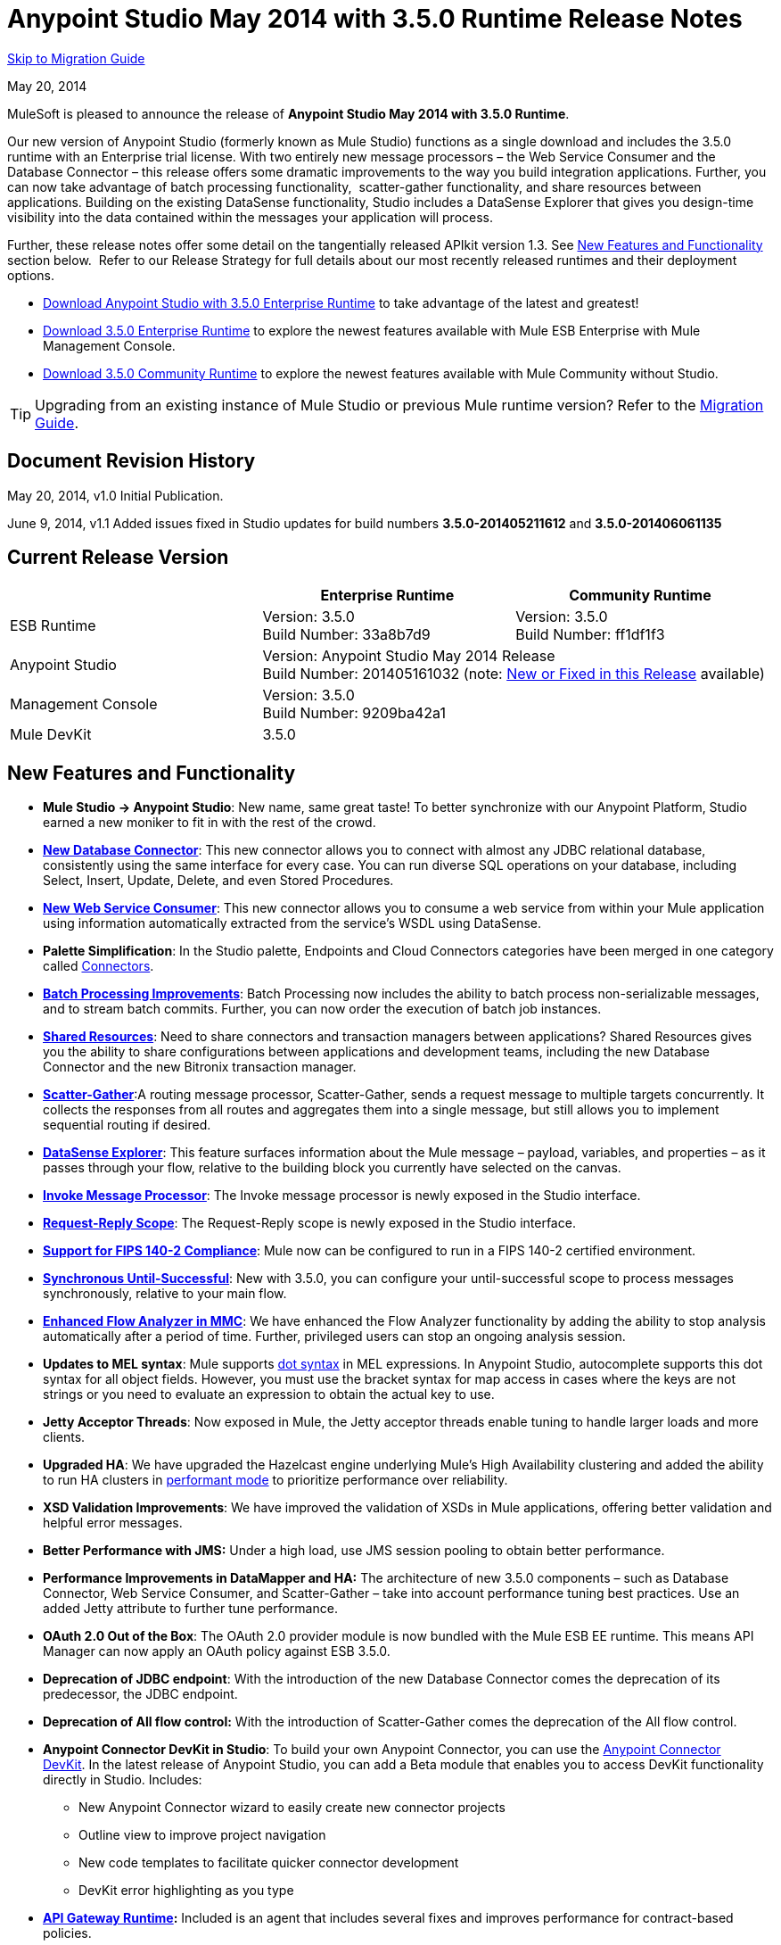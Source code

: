 = Anypoint Studio May 2014 with 3.5.0 Runtime Release Notes
:keywords: release notes, anypoint studio


<<Migration Guide, Skip to Migration Guide>>

May 20, 2014

MuleSoft is pleased to announce the release of *Anypoint Studio May 2014 with 3.5.0 Runtime*.

Our new version of Anypoint Studio (formerly known as Mule Studio) functions as a single download and includes the 3.5.0 runtime with an Enterprise trial license. With two entirely new message processors – the Web Service Consumer and the Database Connector – this release offers some dramatic improvements to the way you build integration applications. Further, you can now take advantage of batch processing functionality,  scatter-gather functionality, and share resources between applications. Building on the existing DataSense functionality, Studio includes a DataSense Explorer that gives you design-time visibility into the data contained within the messages your application will process. 

Further, these release notes offer some detail on the tangentially released APIkit version 1.3. See <<New Features and Functionality>> section below.  Refer to our Release Strategy for full details about our most recently released runtimes and their deployment options.

* http://www.mulesoft.com/platform/soa/mule-esb-open-source-esb[Download Anypoint Studio with 3.5.0 Enterprise Runtime] to take advantage of the latest and greatest!
* http://www.mulesoft.com/platform/soa/mule-esb-open-source-esb[Download 3.5.0 Enterprise Runtime] to explore the newest features available with Mule ESB Enterprise with Mule Management Console.
* http://www.mulesoft.org/download-mule-esb-community-edition[Download 3.5.0 Community Runtime] to explore the newest features available with Mule Community without Studio. 

[TIP]
Upgrading from an existing instance of Mule Studio or previous Mule runtime version? Refer to the <<Migration Guide>>.

== Document Revision History

May 20, 2014, v1.0 Initial Publication. 

June 9, 2014, v1.1 Added issues fixed in Studio updates for build numbers *3.5.0-201405211612* and *3.5.0-201406061135*

== Current Release Version 


[%header,cols="3*"]
|===
|
| Enterprise Runtime
| Community Runtime

| ESB Runtime
| Version: 3.5.0 +
Build Number: 33a8b7d9
| Version: 3.5.0 +
Build Number: ff1df1f3

| Anypoint Studio
2+>| Version: Anypoint Studio May 2014 Release +
Build Number: 201405161032 (note: <<New or Fixed in this Release>> available)

| Management Console
2+>| Version: 3.5.0 +
Build Number: 9209ba42a1


| Mule DevKit
2+>| 3.5.0
|===

== New Features and Functionality

* *Mule Studio -> Anypoint Studio*: New name, same great taste! To better synchronize with our Anypoint Platform, Studio earned a new moniker to fit in with the rest of the crowd.
* *link:/mule-user-guide/v/3.7/database-connector[New Database Connector]*: This new connector allows you to connect with almost any JDBC relational database, consistently using the same interface for every case. You can run diverse SQL operations on your database, including Select, Insert, Update, Delete, and even Stored Procedures.
* *link:/mule-user-guide/v/3.7/web-service-consumer[New Web Service Consumer]*: This new connector allows you to consume a web service from within your Mule application using information automatically extracted from the service's WSDL using DataSense.
* *Palette Simplification*: In the Studio palette, Endpoints and Cloud Connectors categories have been merged in one category called link:/mule-user-guide/v/3.7/anypoint-connectors[Connectors].
* *link:/mule-user-guide/v/3.7/batch-streaming-and-job-execution[Batch Processing Improvements]*: Batch Processing now includes the ability to batch process non-serializable messages, and to stream batch commits. Further, you can now order the execution of batch job instances.
* *link:/mule-user-guide/v/3.7/shared-resources[Shared Resources]*: Need to share connectors and transaction managers between applications? Shared Resources gives you the ability to share configurations between applications and development teams, including the new Database Connector and the new Bitronix transaction manager.
* *link:/mule-user-guide/v/3.7/scatter-gather[Scatter-Gather]*:A routing message processor, Scatter-Gather, sends a request message to multiple targets concurrently. It collects the responses from all routes and aggregates them into a single message, but still allows you to implement sequential routing if desired.
* *link:/anypoint-studio/v/5/using-the-datasense-explorer[DataSense Explorer]*: This feature surfaces information about the Mule message – payload, variables, and properties – as it passes through your flow, relative to the building block you currently have selected on the canvas.
* *link:/mule-user-guide/v/3.7/invoke-component-reference[Invoke Message Processor]*: The Invoke message processor is newly exposed in the Studio interface.
* *link:/mule-user-guide/v/3.7/request-reply-scope[Request-Reply Scope]*: The Request-Reply scope is newly exposed in the Studio interface.
* *link:/mule-user-guide/v/3.7/fips-140-2-compliance-support[Support for FIPS 140-2 Compliance]*: Mule now can be configured to run in a FIPS 140-2 certified environment.
* *link:/mule-user-guide/v/3.7/until-successful-scope[Synchronous Until-Successful]*: New with 3.5.0, you can configure your until-successful scope to process messages synchronously, relative to your main flow. 
* *link:/mule-management-console/v/3.7/analyzing-flow-processing-and-payloads[Enhanced Flow Analyzer in MMC]*: We have enhanced the Flow Analyzer functionality by adding the ability to stop analysis automatically after a period of time. Further, privileged users can stop an ongoing analysis session.
* *Updates to MEL syntax*: Mule supports link:/mule-user-guide/v/3.7/mule-expression-language-reference[dot syntax] in MEL expressions. In Anypoint Studio, autocomplete supports this dot syntax for all object fields. However, you must use the bracket syntax for map access in cases where the keys are not strings or you need to evaluate an expression to obtain the actual key to use.
* *Jetty Acceptor Threads*: Now exposed in Mule, the Jetty acceptor threads enable tuning to handle larger loads and more clients. 
* *Upgraded HA*: We have upgraded the Hazelcast engine underlying Mule's High Availability clustering and added the ability to run HA clusters in link:/mule-management-console/v/3.7/managing-mule-high-availability-ha-clusters[performant mode] to prioritize performance over reliability.
* *XSD Validation Improvements*: We have improved the validation of XSDs in Mule applications, offering better validation and helpful error messages.
* *Better Performance with JMS:* Under a high load, use JMS session pooling to obtain better performance. 
* *Performance Improvements in DataMapper and HA:* The architecture of new 3.5.0 components – such as Database Connector, Web Service Consumer, and Scatter-Gather – take into account performance tuning best practices. Use an added Jetty attribute to further tune performance. 
* *OAuth 2.0 Out of the Box*: The OAuth 2.0 provider module is now bundled with the Mule ESB EE runtime. This means API Manager can now apply an OAuth policy against ESB 3.5.0.
* *Deprecation of JDBC endpoint*: With the introduction of the new Database Connector comes the deprecation of its predecessor, the JDBC endpoint. 
* *Deprecation of All flow control:* With the introduction of Scatter-Gather comes the deprecation of the All flow control. +
* *Anypoint Connector DevKit in Studio*: To build your own Anypoint Connector, you can use the link:/anypoint-connector-devkit/v/3.7[Anypoint Connector DevKit]. In the latest release of Anypoint Studio, you can add a Beta module that enables you to access DevKit functionality directly in Studio. Includes: +
** New Anypoint Connector wizard to easily create new connector projects
** Outline view to improve project navigation
** New code templates to facilitate quicker connector development
** DevKit error highlighting as you type
* *link:/api-manager/api-gateway-runtime-archive[API Gateway Runtime]:* Included is an agent that includes several fixes and improves performance for contract-based policies.
* *APIkit version 1.3:* Now included automatically in Studio, the newest version of APIkit includes improved functionality: +
** Improved user experience using the RAML Editor
** Ability to generate `!include` files from within the RAML Editor
** Ability to open the API Console within the Studio console
** Ability to create a separate API Console flow to host the console in a separate URI

== Hardware and Software System Requirements

For most use cases, Anypoint Studio with 3.5.0 Runtime does not change the hardware and software system requirements established by Mule Studio (December 2013) with CloudHub Mule Runtime (December 2013). MuleSoft recommends a minimum of 4GB RAM on a developer workstation. As applications become complex, consider adding more RAM.

Please mailto:https://www.mulesoft.com/support-and-services/mule-esb-support-license-subscription[Contact MuleSoft Support] with any questions you may have about system requirements.

== Deprecated in this Release

As Mule ESB evolves, components and APIs are sometimes replaced or superseded by an improved method of implementation. These elements are flagged as deprecated in the product and documentation in order to alert users to the change. This indicates they will continue to function and be supported in the product until the next major release version (4.x, 5.x, 6.x), but users are discouraged from using them and should consider migrating their applications. After the next major release version, they may be removed and no longer supported in the product.

Elements deprecated in the 3.5.0 runtime:

* JDBC endpoint and transport
* All flow control
* Maps to XML transformer
* XML to Maps transformer
* Maps to CSV transformer
* CSV to Maps transformer
* Resultset to Maps transformer
* Service Lookup endpoint

Note that current documentation may still reference these deprecated elements in legacy examples and code snippets for a period of time. These examples are being updated on a rolling basis with the new, recommended best practices and implementations.

== Important Notes and Known Issues in this Release

This list covers some of the known issues with Anypoint Studio with 3.5.0 Runtime. Please read this list before reporting any issues you may have spotted. 

=== Mule ESB

Note that only those tickets labeled with MULE apply to both the Enterprise and Community versions of the runtime; tickets labeled with EE apply only the Enterprise version.

[%header,cols="20a,80a"]
|===
|Issue |Description
|n/a |link:/mule-user-guide/v/3.7/batch-processing[Batch processing] does not support the use of link:/mule-management-console/v/3.7/migration-scripts-for-business-events[Business Events].
|n/a |link:/runtime-manager/insight[Insight] does not support visibility into batch processing.
|MULE-7585 |NPE when exporting from Database to CSV
|MULE-7583 |CopyOnWriteCaseInsensitiveMap should fully implement Map
|MULE-7582 |Hung threads on work manager.
|MULE-7519 |Default domain must be created in the new domain concept instead of the old one
|MULE-7517 |Regression in MuleContext mutability
|MULE-7493 |Not all property files are loaded before flow loading
|MULE-7456 |When redeployment fails because an error, the failure is not shown in console log
|MULE-7442 |Bulk Update fails using a file as a source when the file was generated in Windows due to \r at the end of the line
|MULE-7441 |Bulk Update fails when there is a space after the ending semicolon of a statement
|MULE-7328 |Can't use WS consumer with message properties
|MULE-7290 |It shouldn't be allowed to deploy an application to more than one domain
|MULE-7280 |Anchor file is created before application gets deployed
|MULE-7273 |Proxy service does not rewrite schema locations in the WSDL
|MULE-7245 |Eager initialization of BitronixXaDataSourceBuilder can make a mule application to fail on start
|MULE-7099 |Make bitronix transaction manager default TM
|MULE-7033 |Only one config element should be allowed for the same name
|MULE-6924 |Dynamic round robin does not work in cluster
|EE-4001 |Batch job doesn't finish, when the payloads of the processed records are bigger than 512KB.
|EE-4000 |High contention when updating statistics on batch.
|EE-3841 |Anchor file is created even if application fails to get deployed
|EE-3835 |Failed to connect to HTTP inbound endpoint just after startup
|EE-3830 |NullPointerException when enqueuing message to VM endpoint with a shared connector
|EE-3735 |Cluster and XA transactions cause message lost with high concurrency
|MULE-7594 |Scatter-gather throws exception when using a one-way outbound endpoint.
|MULE-7593 |Scatter-gather throws IllegalStateException when using only one message processor
|MULE-7592 |JMS caching-connection-factory doesn't close connections on redeploy
|EE-3141 |When using a Throttling policy with throttling statics enabled, Limit and Remaining statistics are swapped.
|===

=== Anypoint Studio

[%header,cols="20a,80a"]
|===
|Issue |Description
|n/a |Studio and Mavericks: If you are running OS X Mavericks, Studio cannot automatically find your Maven installation, so your home directory field will be blank and the Maven support boxes unchecked. Workaround: To use Maven with Anypoint Studio on Mavericks, configure your Maven home directory manually. Once you have configured a valid Maven home, click Test Maven Configuration to verify your settings.
|STUDIO-4914 |SAP: When unchecking Output XML option it is not possible to get the details or the files for the specified object. They are empty.
|n/a |Maven in Windows: To have good Maven support you need Eclipse to point to a JDK. In Windows by default you need to manually configure the JDK as Eclipse will look for the JRE. 
|STUDIO-4937 |CXF and REST Components: When using CXF or REST Message Processors, you may have some conflicts with the appearance of the response section of the flow on the canvas.
|STUDIO-4980 |Query Builder: This is a Mac-specific issue. The Query Builder UI misbehaves after a DataSense type structure retrieval operation. Workaround: close the Query Builder after the DataSense retrieval and open it again. 
|===

=== MMC - Mule Management Console

[%header,cols="20a,80a"]
|===
|Issue |Description
|n/a |link:/mule-management-console/v/3.7[Mule Management Console (MMC)] does not support visibility into batch processing.
|MMC-1756 |Inconsistencies when disbanding a cluster with one of the nodes down.
|MMC-1754 |Global Permissions - Error 500 message when Creating a new Alert Notification with only Manage Alert Notification permission.
|MMC-1738 |Dashboard -> Cluster Application status: When a cluster is disbanded the portlet ‘Cluster application status’ is continuously throwing an exception into the logs.
|MMC-1739 |Dashboard - Deployment Status portlet - Unable to see deployment of clusters that are into group.
|MMC-1695 |Sorting by column on all tables (flows, applications, deployments, etc.) is applied only for each page.
|===

=== APIkit

[%header,cols="20a,80a"]
|===
|Issue |Description
|n/a |APIkit's API console, and the API console itself, do not support resource owner and client credentials grant types. Further, the console does not support scopes in an application.
|n/a |APIkit's API console does not support the OAuth dance.
|===

=== DevKit

[%header,cols="20a,80a"]
|===
|Issue |Description
|DEVKIT-553 |_*Beta*_: When running an incremental build using the DevKit plugin in Studio, not all files are being processed, and errors that doesn't exist are reported 
|===

== New or Fixed in this Release

*_Update 2: Build Number 3.5.0-201406061135_* 

[%header,cols="20a,80a"]
|===
|Issue |Description
|STUDIO-3533 |Make combine-collections-transformer as MP in palette
|STUDIO-4571 |Receiving an invalid reference error when everything is in place
|STUDIO-5019 |DataSense doesn't work with mule specific system properties like app.home
|STUDIO-5032 |Cannot see errors for MEL
|STUDIO-5035 |MEL Validation should wait before validating
|STUDIO-5081 |DB connector not resolving place holders for driver class name
|STUDIO-5107 |Siebel connector rewrites xml
|STUDIO-5155 |Classloader leak with MEL classes when executing DataSense
|SE-874 |Incorrect validation in JDBC "query" element
|SE-876 |NPE when clicking certain message processors, details page doesn't show anything
|SE-907 |DataMapper editor breaks when combining it with WSConsumer
|SE-603 |Export Without Source Code
|===

*_Update 1: Build Number 3.5.0-201405211612_*

[cols="2*"]
|===
|STUDIO-5110 |WS Consumer cannot retrieve downloadable imports
|SE-864 |JSON mapping fails
|===

*_Original May 2014 Release Build Number 3.5.0-201405161032:_*

== Fixed Mule ESB Issues

Note that only those tickets labeled with *MULE* are fixes which apply to both the Enterprise and Community versions of the runtime; tickets labeled with *EE* are fixes which apply only the Enterprise version.

[%header,cols="20a,80a"]
|===
|Issue |Description
|EE-2784 |Cannot serve static content on root domain
|EE-2916 |java.io.NotSerializableException at org.mule.config.spring.parsers.assembly.MapEntryCombiner when having a JDBC Inbound in a clustered environment
|EE-3199 |Starting Mule Standalone EE on Mac OS 10.6 with i7 processor runs with wrapper-macosx-universal-32 instead of 64
|EE-3258 |JDBC transport complains about invalid expression template #[payload]
|EE-3264 |MMC agent not working in Embedded WAR file
|EE-3265 |DeploymentService lock not released under error conditions
|EE-3273 |Remove ReplyToParameterProcessor from internalMessageProcessorNames list
|EE-3314 |Bootstrap script doesn't recognize whether Windows is running in 32 or 64 bits
|EE-3315 |Bootstrap script doesn't recognize Linux running on System z (IBM Mainframe)
|EE-3316 |Bootstrap script doesn't recognize whether the AIX kernel is running in 32 or 64 bits
|EE-3317 |Running the same mule.bat from two terminals shouldn't be possible
|EE-3322 |ClassCastException using inbound file endpoint in cluster
|EE-3322 |ClassCastException using inbound file endpoint in cluster
|EE-3344 |populatem2repo script does not include mmc related jars
|EE-3356 |Supported JDKs are not properly defined
|EE-3370 |HTTP <-> JMS Queue <-> CXF Service bridge failing in 3.4.1 EE, working in 3.4.0 EE
|EE-3394 |Populate M2 Repo does not populate Clover
|EE-3419 |NullPointerException is Thrown when shutting down Mule with the MMC Agent disabled
|EE-3423 |Mule should do clean up of JDBC Driver threads to avoid ClassLoader leaks
|EE-3449 |Incorrect validation for node ID in cluster causes error on removal if node IDs are not reassigned
|EE-3459 |ConcurrentModificationException when getting finished records count or executing instances
|EE-3470 |Queues with limited size behave differently in standalone and cluster mode
|EE-3474 |ObjectStore is not synchronized properly
|EE-3496 |Expensive lookup in Spring Registry is performed every time a MEL expression is evaluated
|EE-3535 |Change MVEL dependency to use mule's MVEL
|EE-3540 |No way to retrieve stack trace for record, input or on-complete exceptions
|EE-3563 |max-failed-records only works on the last step
|EE-3682 |MissingResourceException thrown when gracefully shutting down mule.
|EE-3809 |Upgrade Guava to avoid incompatibilities with latest JDK7
|EE-3847 |String format exception when logging exception in streaming commit
|EE-3859 |Widget example fails to start because does not find mule-app.properties.
|EE-3865 |Widget example script fails to start because of renamed jars
|EE-3903 |WMQ connector doesn't allow the setting of a transportType in the connection factory
|EE-3923 |Mule fails to start when running in legacy mode (Tanuki wrapper license seems invalid)
|EE-3955 |Test cases override DefaultObjectStoreFactoryBean static delegate causing other tests to fail when split and aggregate operations are used.
|MULE-3704 |AttachmentsPropagationTestCase needs XML config file
|MULE-5301 |The MailMessageFactory adds inbound email headers to the outbound scope of the message
|MULE-5685 |Unformatted log line when a property is optional
|MULE-6367 |FTP Inbound endpoint fails when reading empty file
|MULE-6559 |Wrong messages on JDK version validation
|MULE-6560 |Incorrect value in recommended JDK version checking
|MULE-6564 |Using http://cxfconfiguration[cxf:configuration] element prevents generation of WSDL on JAXWS SOAP component
|MULE-6577 |Failure to propagate the correlation ID across JMS queues
|MULE-6630 |Expression component serializes requests
|MULE-6783 |HTTP inbound keep-alive attribute not overriding the keepAlive attribute of HTTP connector
|MULE-6790 |File transport sets the Directory attribute incorrectly
|MULE-6791 |Jetty inbound endpoint configured with useContinuations="true" sets http.method as outbound rather than inbound
|MULE-6800 |Thread leak on Mule redeployments for embedded
|MULE-6808 |When running salesforce operations in parallel (with Oauth integration), in some scenarios we are getting an exception related to the access token for Oauth
|MULE-6816 |Shutdown timeout is not respected
|MULE-6829 |cxf_operation is wrong when using proxy-client of a soap 1.1 request
|MULE-6831 |Applications deleted when deployment fails
|MULE-6833 |GZip transformer failing
|MULE-6837 |Mule application fails when doing stop/start
|MULE-6849 |ReplyToDestination is not properly configured in some scenarios
|MULE-6853 |Sftp does not support files with no extension when using tempDir and useTempFileTimestampSuffix
|MULE-6858 |Filename-wildcard filter to fails with SFTP
|MULE-6863 |File, FTP and SFTP message factories sets outbound properties.
|MULE-6864 |SFTP: Jsch issue in java 1.7 and Kerberos
|MULE-6870 |HTTP Patch body is ignored
|MULE-6871 |DefaultMuleSession got broken between mule 3.2 and 3.3
|MULE-6874 |Memory leak with dynamic endpoints
|MULE-6880 |FTP responseTimeout has no effect
|MULE-6882 |TCP Outbound Endpoint ignores responseTimeout
|MULE-6884 |HTTP/HTTPS Connectors: tcpNoDelay
|MULE-6887 |Duplicating instanceName in quartz connectors cause weird application failures
|MULE-6889 |Concurrent Modification Exception when using the Async Message Processor inside a foreach
|MULE-6917 |set-attachment adds attachments that Mule can't really use
|MULE-6920 |Race condition on startup of Mule Context
|MULE-6944 |Thread leak for asynchronous calls in embedded mode
|MULE-6947 |flow names with slashes (/) break MPs notification paths
|MULE-6959 |Race condition creating MVELExpressionLanguage instances
|MULE-6965 |Error during mule message serialization when using byte array as payload
|MULE-6969 |InputStream not closed on Scriptable
|MULE-6972 |`+<jersey:resources>+` component doesn't register multiple exception mappers
|MULE-6973 |`+<jersey:resources>+` component doesn't register multiple `+<jersey:context-resolver>+`
|MULE-6986 |`+<http:static-resource-handler>+` fails when request path is '/'
|MULE-6989 |Quartz synchronous is not using the configured exception strategy
|MULE-6990 |OOM exception using foreach
|MULE-6991 |postAuth() method does not catch token expiration exception
|MULE-6991 |postAuth() method does not catch token expiration exception
|MULE-6992 |Race condition when refreshing access tokens
|MULE-6992 |Race condition when refreshing access tokens
|MULE-6993 |ClassCast exception when using `+<cxf:proxy-service>+` and validationEnabled, and the request contains a CDATA field.
|MULE-6995 |DynamicOutboundEndpoint does not use the connector's service overrides
|MULE-6997 |Rollback Exception Strategy retries an incorrect number of times
|MULE-6998 |Incorrect maven dependency for drools
|MULE-6999 |File Transport delays the processing of files when pollingFrequency attribute is uncomfortably narrow
|MULE-7004 |Fixed Frequency Scheduler allows negative value on startDelay
|MULE-7005 |ServerNotification completing work after listener failure
|MULE-7008 |Private flow sends duplicate message when replyTo property is set
|MULE-7012 |HTTP/HTTPS outbound endpoints ignore the keep-alive attribute
|MULE-7015 |ObjectToHttpClientMethodRequest fails to process DefaultMessageCollection when http.version is set to 1.0
|MULE-7019 |AccessTokenPool is not closed after disposal
|MULE-7021 |AbstractListeningMessageProcessor needs to implement MessageProcessorContainer To be debuggable
|MULE-7024 |DataSense core doesn't support inbound endpoints
|MULE-7025 |Serialization exception using persistent queues
|MULE-7027 |ExpiringGroupMonitoringThread must process event groups only when the node is primary
|MULE-7028 |MuleMessageToHttpResponse not evaluating outbound scope to set the content type header
|MULE-7028 |MuleMessageToHttpResponse not evaluating outbound scope to set the content type header
|MULE-7034 |MuleEvent is not serializable when using a JDBC inbound endpoint with a nested query
|MULE-7036 |QueuedAsynchronousProcessingStrategy ignores queue store configuration
|MULE-7040 |Request-reply throwing ResponseTimeoutException on Mule shutdown
|MULE-7041 |EventProcessingThread must manage exceptions thrown by implementation classes
|MULE-7042 |Event correlation timeout incorrectly detected on cluster
|MULE-7043 |Cannot put a Foreach after an OAuth authorize
|MULE-7050 |MuleApplicationClassLoader loadClass() method not synchronized
|MULE-7053 |Make DevkitBasedMessageProcessor.process not final
|MULE-7059 |The generated Studio runtime bundle needs to have a different internal structure
|MULE-7062 |It is not possible to send outbound attachments over http
|MULE-7080 |Race condition checking file attributes on SFTP transport
|MULE-7087 |NullSessionHandler - Empty Mule Session header
|MULE-7091 |IllegalStateException when doing OAuth dance with InMemoryObjectStore
|MULE-7092 |DevkitBasedMessageProcessor does not implement MessageProcessor
|MULE-7114 |Outbound HTTP Patch call is not sending the payload as message body
|MULE-7116 |Message receiver fail when trying to schedule work after reconnection
|MULE-7118 |Incompatible usage of MVEL on Drools
|MULE-7119 |MEL DateTime is not serializable
|MULE-7121 |OAuth support throws raw exception when authorization code not found
|MULE-7123 |MuleExceptions are not all Serializable
|MULE-7125 |requireClientAuthentication="true" not working on jetty SSL connector
|MULE-7137 |DefaultMessageProcessor chain needs to decouple from Pipeline
|MULE-7149 |Flow variables should not be propagated to / from other flow invoked with flow-ref
|MULE-7151 |Add new http/s outbound endpoint attribute to enable behavior provided by http.disable.status.code.exception.check property
|MULE-7152 |When using `+<cxf:proxy-service>+` with a wsdl having multiple ports, the proxy only redirects the first one.
|MULE-7153 |JMS Queue <-> CXF Service failing in 3.4.1 EE, working in 3.4.0 EE
|MULE-7156 |QueueProducer should have a variable generic type
|MULE-7165 |Request Body is not closed in the HttpMessageReceiver
|MULE-7189 |CXF Proxy service: When specifying a wsdlLocation of a non .net based SOAP api and requesting the proxy to use only the body of the envelope, the payload gets modified and loses part of it.
|MULE-7193 |gzip-compress-transformer does not work correctly if the input is a string
|MULE-7194 |Improper handling of UnknownHostException in Outbound TCP
|MULE-7198 |Build fails due to error downloading dependencies of jBPM module.
|MULE-7204 |Race condition when compiling MEL expressions
|MULE-7223 |HTTP transport does not trigger exceptions when client closes connection
|MULE-7224 |body-to-parameter-map-transformer only works with GET and POST
|MULE-7228 |Confusing log message in EventProcessingThread
|MULE-7230 |Changes in HttpMuleMessageFactory and AbstractMuleMessageFactory breaks 3.4.x DevKit's generated code
|MULE-7248 |Supported JDKs are not properly defined
|MULE-7260 |Generated DataSense mule config is invalid when there are multiple property placeholders
|MULE-7264 |DevkitSupport module should use apache commons StringUtils instead of Spring
|MULE-7265 |When a flow is not fully started up, some message processors remain started and could not be disposed.
|MULE-7293 |TransientRegistry does not dispose all registered objects on dispose.
|MULE-7297 |NullPointerException when trying to override a class with loader.override
|MULE-7307 |Disallow multiple transaction manager to be used within an application
|MULE-7311 |Lack of synchronization causes multiple expiration requests on Aggregator groups
|MULE-7312 |Upgrade Guava to avoid incompatibilities with latest JDK7
|MULE-7322 |MuleApplicationContext renamed to MuleArtifactContext breaks backwards compatibility
|MULE-7329 |Number of JMS consumers decreases to 1 after reconnection
|MULE-7331 |JMS inbound do not reconnect to queue after broker restart
|MULE-7335 |Transformer resolution in TypeBasedTransformerResolver fails depending on which order transformers are found
|MULE-7366 |Mule logs switch to DEBUG level when application uses the Salesforce Connector
|MULE-7373 |DevKit intercepting message processors fail if they are the last element of a chain
|MULE-7373 |DevKit intercepting message processors fail if they are the last element of a chain
|MULE-7376 |NullPointerException while initializing body
|MULE-7376 |NullPointerException while initializing body
|MULE-7382 |RefreshTokenManager's ObjectStore is not expiring entries
|MULE-7382 |RefreshTokenManager's ObjectStore is not expiring entries
|MULE-7390 |XSLT transformer is vulnerable to XXE
|MULE-7399 |Flows can start processing messages before referenced flows are completely started
|MULE-7400 |Deployment service is not locked when started
|MULE-7408 |StageName generation should be decoupled from Flow
|MULE-7411 |SXC filter router fails due to uninitialized transformer
|MULE-7417 |Log4j config watch dog thread is not being stopped when undeploying applications
|MULE-7419 |Session is lost when a message is returned by a JMS request-response outbound-endpoint
|MULE-7425 |xpath function should not have any side effects on the message
|MULE-7431 |AbstractMessagingExceptionStrategy accessing an incorrect Even when using RequestContext
|MULE-7459 |Echo example mvn build fails because of test error.
|MULE-7463 |Monitored ObjectStores should behave consistently
|MULE-7465 |XPATH Expression Language - Dom4J creates separate text-nodes
|MULE-7489 |AbstractRegistryBroker.lookupObjects() throws NPE when registries are added/removed concurrently.
|MULE-7491 |JDBC reconnect policy is not working when setting blocking=true
|MULE-7504 |Applications sharing connectors mix endpoint MBeans
|MULE-7509 |Transactional Queue Recovery fails when recovery queue has transient queue config.
|MULE-7512 |Synchronous until-successful waits in milliseconds instead of seconds
|MULE-7429 |Fix UntilSuccessfulWithQueuePersistenceObjectStoreTestCase recoversFromPersistedQueue test
|MULE-7494 |Test cases override DefaultObjectStoreFactoryBean static delegate causing other tests to fail when split and aggregate operations are used.
|MULE-7287 |CXF: MustUnderstand header must not be considered by the proxy-service
|MULE-7358 |org.mule.config.bootstrap.SimpleRegistryBootstrap.registerTransactionFactories can't handle optional factories
|MULE-7558 |Fix failing test CxfSoapJmsTestCase due to MULE-7546
|MULE-7552 |Transaction isRollbackOnly() should considered already finished transactions
|MULE-7548 |Lifecycle does not start a QueueManager in the right order
|MULE-7542 |Response MuleEvent/MuleMessage do not need to be copied in AbstractMessageDispatcher.process()
|MULE-7538 |Application fails to start when having 16 or more connectors with asynch reconnection that fail to connect
|MULE-7535 |Remove OutboundRewriteResponseEventMessageProcessor
|MULE-7534 |JMS connector doesn't reconnect to ActiveMQ broker 5.6 when using blocking=true
|MULE-7533 |Eliminate unnecessary copying of inbound message properties
|MULE-7532 |Cleanup org.mule.el.* code warning and add JavaDoc
|MULE-7524 |Encoded characters not working when using expressions for dynamic endpoints
|MULE-7521 |The DevKit oAuth module should log the body contents even after a failure
|MULE-7520 |Avoid writing app log entries in container log file when not using an specific log4j config file for the app.
|MULE-7518 |Parameterized query broken when CDATA is preceded by a new line
|MULE-7515 |Big HTTP Header is impacting HTTP transport performance
|MULE-7510 |MEL behavior is not consistent between maps and POJOs for proeprty access
|MULE-7258 |Request reply does not work when using specific connector
|EE-3969 |MEL behavior is not consistent between maps and POJOs for proeprty access
|EE-3780 |Reduce HA Verbosity when a node goes down
|MULE-7577 |OAuth regression - RC1 OAuth connectors not working at all
|MULE-7572 |CopyOnWriteCaseInsensitiveMap should fully implement Map
|MULE-7571 |Persistent queue logs and data remove after shutdown
|MULE-7569 |CopyOnWriteCaseInsensitiveMap implementation leaks changes to original map
|MULE-7122 |Fix flaky test LoanBrokerSyncTestCase
|===

== Fixed EE Issues

[%header,cols="20a,80a"]
|===
|Issue |Description
|EE-2860 |Be able to configure / define all necessary ports to create and use a Hazelcast cluster
|EE-2938 |Please upgrade Tanuki Service Wrapper to version 3.5.16 or later
|EE-3274 |Add JDBC support on multi-transaction
|MULE-6916 |Update Saxon version to 9.1.0.8. See xref:junittestfailnote[JUnit tests fail note].
|EE-3327 |Add property to disable MMC agent to wrapper.conf
|EE-3328 |Provide a way to disable throttling
|EE-3372 |Implement Batch Module
|EE-3440 |Batch module management API
|EE-3458 |Improve Plugin Lifecycle
|EE-3509 |Make cache component use SHA-256 instead of MD5 as event keying function
|EE-3659 |Update WMQ transport to support session pooling
|EE-3877 |HA: Include flag for configuring reliable vs performant flag for HA cluster
|EE-3925 |Upgrade to Hazelcast version 3.1.6
|EE-3930 |Include mule.mmc.bind.port as commented out attribute in wrapper.conf
|MULE-6172 |Upgrade apache-commons-pool
|MULE-6788 |Upgrade CXF to 2.5.9
|MULE-6794 |CXF WS-Security - SecurityContext is not set after successful authentication
|MULE-6796 |Allow MEL expressions in `+<cxf:property>+` of `+<cxf:ws-config>+`
|MULE-6809 |When using a persisten object store keys that are not valid file names fail
|MULE-6825 |Make loggin less verbose in CompositeApplicationClassLoader
|MULE-6843 |Move OAuth from DevKit to ESB
|MULE-6844 |Connector Auto-Paging
|MULE-6845 |Define Polling Watermarks
|MULE-6862 |HttpMuleMessageFactory should support multipart/form-data
|MULE-6872 |Poll 2.0
|MULE-6913 |Add a way to invalidate the content of a caching strategy
|MULE-6958 |Have HTTP attachments available out of the box
|MULE-6968 |Http endpoint with path="" or path="/" do not attend requests at root level
|MULE-6970 |Add json schema support to the json schema validation filter
|MULE-6982 |Upgrade jsch to version 0.1.50
|MULE-6988 |The jetty transport does not have an option to configure the number of acceptor threads
|MULE-7010 |Provide a way to clear object stores content's without disposing it
|MULE-7011 |Provide a mechanism to discard all elements in a queue
|MULE-7013 |Deprecate keepSendSocketOpen attribute in HTTP connector
|MULE-7016 |Make RefreshTokenManager lazy on ObjectStoreManager
|MULE-7023 |Rename keep-alive attribute in HTTP/HTTPS endpoints
|MULE-7031 |Add getObjectStoreManager() in MuleContext
|MULE-7052 |Create bitronix transaction manager module and integrate with existent transports
|MULE-7063 |Add Spring Security LDAP to Mule Distribution
|MULE-7077 |Change Spring security manager to be created in standalone mode
|MULE-7090 |Make Mule rely on platform configured JCE provider instead of fixing on a predefined version
|MULE-7097 |Provide a way to specify valid cipher specs for SSL on transports that support the protocol
|MULE-7103 |Add support for specifying as a system property, FIPS compliant security model
|MULE-7107 |Improve FunctionalTestCase to support several configuration files loaded from an Array.
|MULE-7108 |Need to decouple Pipeline interface from MessageProcessorPath generation
|MULE-7109 |Allow each until-successful processor to have its own threading profile
|MULE-7110 |Improve jms transport to support reconnection at the endpoint level
|MULE-7128 |Need to support short lived queues
|MULE-7139 |As an user I want to be able to share resources such as connector between mule applications
|MULE-7144 |Differentiate TCP connection timeout from responseTimeout
|MULE-7148 |Differentiate HTTP connection timeout from responseTimeout
|MULE-7155 |Add appending support to the SFTP transport
|MULE-7169 |Add JMS session pooling support
|MULE-7181 |Need a way to extend InboundEndpointFactoryBean and OutboundEndpointFactoryBean
|MULE-7191 |DefaultMuleMessage should instantiate transient fields when deserealized
|MULE-7196 |Integrate the current Web Services Component to Mule
|MULE-7207 |Create Scatter-Gather component for parallel multicasting
|MULE-7213 |MVEL Version upgrade
|MULE-7215 |Database connector
|MULE-7218 |Get SOAP action working correctly
|MULE-7220 |Use an expression for the service address
|MULE-7221 |Should be able to add custom soap headers
|MULE-7222 |An exception to be thrown when a SOAPFault is returned
|MULE-7240 |Web Services Consumer
|MULE-7252 |Restart applications automatically even after failure
|MULE-7268 |Support GZIP compression when proxying
|MULE-7271 |SpringXmlConfigurationMuleArtifactFactory uses persistent Queues
|MULE-7279 |Add support for local stores in cluster mode
|MULE-7321 |Deprecate <all> in favor of <scatter-gather>
|MULE-7336 |Avoid transformer lookup inside registry to improve performance
|MULE-7337 |FtpMessageRequester should allow you to retrieve files using the complete path
|MULE-7362 |Allow MEL expressions to safely access nested null properties
|MULE-7396 |Cache and provide the StreamCloser through the MuleContext
|MULE-7401 |Include the security model used at mule container startup console
|MULE-7409 |DefaultMuleArtifact needs the toString method so that better information can be provided in Studio
|MULE-7414 |Use MVEL Dynamic Optimizer to evaluate MEL Expressions
|MULE-7427 |Make Jetty and Servlet transports message props consistent with Http transport
|MULE-7428 |Fix VM underlaying implementation
|MULE-7439 |Replace StringBuffer with StringBuilder whenever possible
|MULE-7447 |DataSense Artifact Factory should support MES security property placeholders and bean property placeholder
|MULE-7448 |Logger - Avoid evaluating expressions when not logging the result
|MULE-7458 |Make the pgp module work on a FIPS environment
|MULE-7464 |Runtime Message Processor Injection
|MULE-7481 |Add extension point in MuleLockFactory
|MULE-7503 |Refactoring to allow splash screen customization
|MULE-7507 |Set wrapper.ignore_sequence_gaps=TRUE in wrapper.conf
|MULE-7545 |Refactor AbstractConnector to allow for connectors that don't use default dispatcher pool
|MULE-7546 |Minimize cost of copying MuleMessage and it's properties for 3.5
|MULE-7547 |Minimize cost of copying MuleEvent and it's flow variables for Mule 3.5
|MULE-7551 |Switch Safehaus JUG UUID implementation out for eaio.uuid.UUID to reduce contention
|MULE-7553 |Make MVEL ReflectiveOptimizer default again.
|===

== Anypoint Studio Fixed Issues

[%header,cols="20a,80a"]
|===
|Issue |Description
|STUDIO-10 |Changing the name in documentation for a choice node does not change the label in the flow.
|STUDIO-981 |REST widget dialog box shouldn't offer support for interceptors since they don't work
|STUDIO-1053 |Twilio connector - Can't deploy to Mule iON (ERROR ...NotWritablePropertyException)
|STUDIO-1084 |The line location is not displayed anymore for the errors in the problems pane
|STUDIO-1125 |Remove one of the error messages in the error view
|STUDIO-1944 |Choice doesn't have display name
|STUDIO-2304 |Convert Java Project to Mule Studio Project
|STUDIO-2349 |MuleStudio refuses to save project after completing mapping and save mapping button disappears
|STUDIO-2539 |Support for <connection-pooling-profile> in Cloud Connectors config elements
|STUDIO-2750 |Deleting an .mflow file causes an error to be shown in the Error Log view
|STUDIO-2761 |http connector adds optional attributes by default
|STUDIO-2934 |Misspelled word when errors are encountered when executing a mapping
|STUDIO-2973 |Remove Clover ETL import functionality
|STUDIO-2974 |Basic Tutorial (Spellchecker) does not delete file from InXML folder
|STUDIO-3008 |CustomEvent templates defined in XML lead to issues when switching to graphical view
|STUDIO-3070 |JUNIT 4.0 TestCase does not work with flow on DataMapper
|STUDIO-3105 |Deleting Output argument does not delete dictionary entry
|STUDIO-3224 |Message Processor config-ref showing error when using MEL
|STUDIO-3271 |DataMapper wizard throws NPE when DataSense required params are not configured
|STUDIO-3307 |No maven installation was found at the specified location
|STUDIO-3380 |Need a way to follow flow refs on canvas
|STUDIO-3397 |Test Flows
|STUDIO-3398 |Database lookup table JDBC configure should support spring property placeholders
|STUDIO-3455 |Native query language types need to be sorted
|STUDIO-3469 |DM is throwing NPE:s when called from a flowref in a foreach
|STUDIO-3598 |Runtime cannot load reference library
|STUDIO-3750 |Changes in HTTP/HTTPS connector and endpoint properties
|STUDIO-3758 |Studio will delete XML files incorrect
|STUDIO-3800 |Service name should allow letters numbers dash and space
|STUDIO-3905 |Import \ Export: when having a file in src/main/resources and importing the project the bin folder it's shown in the package explorer
|STUDIO-3921 |Message Properties Transformer values and scope lost in two-way editing
|STUDIO-3927 |Importing a pom project with either 3.4.1 or CH runtime, always imports 3.4.1 RE.
|STUDIO-3933 |Import 3.4.1 Project with 3.4.0 ESB runtime
|STUDIO-3937 |Add new Studio 3.5 plugin to Eclipse marketplace
|STUDIO-4003 |Two way editing :: All & Choice description in documentation is lost in XML
|STUDIO-4013 |DataSense deadlock when losing focus
|STUDIO-4029 |DataMapper hangs when processing SAP XSD for XML version 1
|STUDIO-4032 |AlternativeTo doesn't work inside radioBoolean
|STUDIO-4105 |import-export :: properties file saved in class folder
|STUDIO-4180 |DataMapper is reading DateTime XSD types as Date
|STUDIO-4204 |Communicate what object the user is retrieving for DataSense
|STUDIO-4239 |Studio adds .studio, flows, mappings, and src/main/app to non-mule projects
|STUDIO-4243 |Anypoint Studio: Design new splash screen
|STUDIO-4245 |Support for new scatter-gather component
|STUDIO-4285 |DB: Create Execute DDL Editor
|STUDIO-4286 |DB: Create Bulk Update Editor
|STUDIO-4303 |DB: Add Metadata support for Execute DDL
|STUDIO-4304 |DB: Add Metadata support for Bulk Update
|STUDIO-4341 |Request-reply: add Context Sensitive Help
|STUDIO-4357 |Metadata display tool :: add Variable Record
|STUDIO-4387 |Create Use Case Application: Database to CSV
|STUDIO-4394 |Error message when using DataMapper with Mule CE runtime shows incorrect statement
|STUDIO-4396 |New Database: when opening the MySql editor, none of the radio buttons it's selected
|STUDIO-4439 |Web Service consumer :: Context Sensitive Help :: Topic not found
|STUDIO-4447 |Several NullPointerException when using DataSense Query Builder
|STUDIO-4457 |New Database: add context sensitive help
|STUDIO-4467 |Allow to export XML templates (metadata) from the Studio SAP editor
|STUDIO-4490 |DataSense doesn't work properly with SFDC and CSV format
|STUDIO-4513 |Fix HL7 connector for new Studio API
|STUDIO-4520 |Maven can't find Maven installation
|STUDIO-4531 |Batch: autocompletion for scheduling-strategy is not listing ROUND-ROBIN option
|STUDIO-4536 |Maven apps run with the JAVA_HOME runtime instead of the project's
|STUDIO-4543 |Rename "Documentation" Tab to "Notes"
|STUDIO-4550 |Deprecate All Router
|STUDIO-4614 |SAP connector :: widget is disposed error in the log
|STUDIO-4620 |Import: problem when importing project from external location
|STUDIO-4627 |Trying to create a mapping file manually in Studio generates an error
|STUDIO-4628 |DataSense Type Grouping :: New MetadaCategory feature is not working properly with query.
|STUDIO-4633 |Query builder: The operator combobox resets each time the field combobox changes in the filter
|STUDIO-4634 |UI loses Config Reference of a connector's operation in certain context
|STUDIO-4635 |Fail to deploy application with spaces in the name
|STUDIO-4637 |Some metadata is not available inside Batch commit
|STUDIO-4643 |Saved changes in Expression Component get lost when closing the mflow
|STUDIO-4648 |New Database: when opening the Generic global config editor, none of the radio buttons it's selected
|STUDIO-4650 |Operation list should be alpha sorted in WS Consumer
|STUDIO-4653 |DataSense and Test Connectivity: Improve error handling when there is no exception to show.
|STUDIO-4661 |Problem with XML generation when having multiple instances of the `+<spring:beans>+` tag
|STUDIO-4662 |Datasense : MEL dot notation is not supported in enricher metadata
|STUDIO-4663 |As a mule developer, I want to edit and save mapping changes for default mappings
|STUDIO-4664 |New Database: Create table for advanced parameters in mysql config and generic config
|STUDIO-4666 |Add 'Refresh DataSense' button to editors
|STUDIO-4668 |Add APIKit UpdateSite URL (beta) to the list of Studio Update Sites
|STUDIO-4670 |SAP Object Name not being saved
|STUDIO-4671 |Horizontal elements not saving or restoring the values of the child elements
|STUDIO-4676 |Capitalize "Transactional *A*ction:" in DB Advanced tab
|STUDIO-4678 |Import project :: there isn't feedback when importing a project and it fails
|STUDIO-4679 |DataMapper Decimal Pression being configurable
|STUDIO-4680 |Import maven project using pom.xml import option does not have the "Copy to workspace" option
|STUDIO-4682 |DataSense is retrieve though the connector-ref element has useDatasense unselected
|STUDIO-4683 |Metadata propagation doesn't work when type chooser is inside horizontal
|STUDIO-4684 |Value of managed/custom Objecto Store TID gets lost in 2-way editing
|STUDIO-4685 |Loading referenced grammars". java.lang.NullPointerException
|STUDIO-4687 |Exporting a project generates a deploy in the apps directory
|STUDIO-4690 |Prototype new DataSense experience
|STUDIO-4692 |Propagate metadata for record vars
|STUDIO-4694 |Add aggregation strategies to global elements
|STUDIO-4695 |Debugger support for record variables
|STUDIO-4702 |Can't clear application data when application uses maven
|STUDIO-4703 |Improve Studio Analytics (KissMetrics) reports to include Studio version and OS
|STUDIO-4704 |Undo of the removal of the only element of a flow does not work
|STUDIO-4705 |New DB connector does not work with data sense and datamapper
|STUDIO-4706 |DB: Add fetchSize attribute to select and stored-procedure operations.
|STUDIO-4709 |DataSense classloader should always include src/main/app/lib as native library path
|STUDIO-4714 |Add environment variable to the Studio execution in Ubuntu to avoid Eclipse bug
|STUDIO-4717 |New Database: Set bulkMode=true as default for database operations
|STUDIO-4718 |Make DataSense combo-boxes searchable
|STUDIO-4720 |Create icon for DataSense explorer
|STUDIO-4724 |Studio should not allow me to insert a Message Processor before an input source
|STUDIO-4726 |Run Applications with Maven is not clearing the previous excecution of a different app causing multiple runs
|STUDIO-4727 |DataMapper: Typo in "Generate Default" Popup Window
|STUDIO-4731 |New Database: Studio work for MULE-7430
|STUDIO-4733 |DB: Change loginTimeout attribute to connectionTimeout
|STUDIO-4735 |Studio DataSense and Test Connection Does not work with premium connectors due to @RequiresEnterpriseLicense
|STUDIO-4740 |Set category to Connectors for HL7
|STUDIO-4741 |Deprecate filter-expression in batch step
|STUDIO-4744 |DataSense does not work when the project is maven based
|STUDIO-4745 |Add preference for deprecated message processors
|STUDIO-4746 |Import/Export improvements
|STUDIO-4750 |DSQL Query Builder removes fields from a defined query when using it's filter
|STUDIO-4751 |Improve Deploy to Cloudhub properties table
|STUDIO-4753 |DB: Make query editor bigger so that multiple line queries are more readable
|STUDIO-4754 |DataSense and Test connectivity fail with error java.lang.IncompatibleClassChangeError
|STUDIO-4755 |Maven support validation fails randomly after Studio started
|STUDIO-4759 |Can't manually fire a Poll execution
|STUDIO-4765 |SAP Export template not working for inbound-endpoints
|STUDIO-4767 |New Database: Implement Studio side of bulk-update renaming (MULE-7446)
|STUDIO-4771 |Scatter gather :: Metadata is not showed when selected an element inside SG
|STUDIO-4772 |DB: View grows each time an operation is selected
|STUDIO-4776 |Cannot open workflow or create a new one
|STUDIO-4777 |Delete the popup warning of the maven installation not being found and replace it for an option to configure maven when creating a new mule project
|STUDIO-4779 |WSC :: NPE when invalid WSDL location
|STUDIO-4780 |DataMapper :: Unexpected exception while trying to create mapping
|STUDIO-4782 |DataMapper Can not open a config-ref that is not present on same config
|STUDIO-4783 |Scatter gather :: Metadata is not showed when selected an element after closing Mflow
|STUDIO-4784 |Deprecation of Service Lookup functionality
|STUDIO-4785 |DataMapper :: Cdata check is not saved
|STUDIO-4786 |Studio Mflow editor :: Could not open the editor
|STUDIO-4787 |Support for all property placeholders (secure, spring bean) for DataSense
|STUDIO-4788 |SAP IB endpoint :: XML definition tab
|STUDIO-4790 |DB: add streaming attribute to stored-procedure operation.
|STUDIO-4791 |Flow-ref name cannot be set when there's a single flow in the app
|STUDIO-4792 |DataMapper :: After changing something in the datamapper, the grf file is not being automatically refreshed
|STUDIO-4794 |DataSense Type Grouping :: New MetadaCategory feature is not working properly with query and overlapped keys and categories
|STUDIO-4795 |DataMapper :: Out of memory error
|STUDIO-4796 |When an application is running and another application is saved it gets deployed.
|STUDIO-4798 |Capitalize error message in Web Services Consumer
|STUDIO-4799 |Cannot start applications in embedded runtime under Windows XP 32bits
|STUDIO-4801 |Maven installation detection not working
|STUDIO-4805 |Jetty transport does not support host,port and path
|STUDIO-4806 |Scatter-Gather UI and two-way editor issues
|STUDIO-4810 |Combo boxes in Studio don't handle duplicates labels
|STUDIO-4811 |UI not recognizing SFDC config reference when the file that contains the config is closed
|STUDIO-4812 |NoSuchMethodError when manually running a Poll in Debug mode
|STUDIO-4813 |Deploy to CloudHub validates wrongly December 2013 runtime
|STUDIO-4817 |WebServiceConsumer cannot create metadata with types which import schemas with relative paths
|STUDIO-4818 |DataSense deadlock when configuring global element first
|STUDIO-4823 |Logger: Set default value to #payload
|STUDIO-4824 |NPE: Refresh DataSense button in editors
|STUDIO-4827 |New Database: Rename `+<db:properties>+` to `+<db:connection-properties>+`
|STUDIO-4830 |Import project fails when source location does not have the flows folder created
|STUDIO-4832 |Cloudhub :: NPE when changing project to deploy
|STUDIO-4833 |Salesforce: No DS call after using Query Builder
|STUDIO-4834 |Rename connectors update site to be Anypoint Connectors
|STUDIO-4836 |Show input and output payloads in DataSense explorer
|STUDIO-4837 |Update DM MEL functions to be null safe
|STUDIO-4838 |Resize Export to cloud hub window
|STUDIO-4839 |On metadata retrieval failure, give users options
|STUDIO-4841 |Choice: when changing the display name, the default section disappears
|STUDIO-4842 |DataSense explorer should support record variables
|STUDIO-4844 |When creating JSON input List<String> from JSON sample, element in DM script renamed as "array"
|STUDIO-4846 |New Database connector - From studio: Test connection works. When run, class not found exception
|STUDIO-4848 |Some examples have the _MACOSX folder in the zipfile
|STUDIO-4850 |When XML is not well formed, autocompletion doesn't work
|STUDIO-4852 |Remove auto folding of namespaces in xml editor
|STUDIO-4853 |Merge DataMapper as part of the Studio Core Components feature
|STUDIO-4854 |Auto complete in the when use MEL for #message.inboundAttachments.size() does not reveal the size() method
|STUDIO-4855 |Improve Studio's proposals when trying to run a second application
|STUDIO-4856 |Drag and Drop: I cannot drop Message Processors from the canvas in the Default section of a Choice
|STUDIO-4858 |Capitalize "Java(S)cript" Transformer
|STUDIO-4859 |Add space to the "Object to JMS( )Message" Transformer
|STUDIO-4861 |Capitalize "Custom Business (E)vent"
|STUDIO-4862 |Delete spellchecker related files from product distribution
|STUDIO-4864 |Maven: implement the removal of dependencies in the pom file
|STUDIO-4865 |DataMapper Should User Simple-Copy
|STUDIO-4866 |Query builder :: NPE when using a query with invalid types
|STUDIO-4867 |Mule project is null in the StudioDesignContext when validating config
|STUDIO-4868 |WSC :: NPE operation validation in WSC is not NULL safe
|STUDIO-4869 |NPE when Right clicking in the canvas
|STUDIO-4870 |Release the `+<studio:studio>+` plugin
|STUDIO-4871 |Improve Message displayed when trying to run a second application
|STUDIO-4872 |DataMapper fails executing the specified mapping
|STUDIO-4873 |Resource choosers completed from property tab display absolute path in xml
|STUDIO-4874 |Change text of DM warning for Community Runtime
|STUDIO-4876 |CE runtime:: When attempting to run a project with DM, the app seems to run
|STUDIO-4877 |DataMapper :: Flow properties editor is broken
|STUDIO-4878 |WSC :: Error while resolving metadata
|STUDIO-4879 |Incorrect label for FTP fileAge attribute
|STUDIO-4880 |DataMapper :: NPE when doing Mapping in CE runtime
|STUDIO-4881 |Migrate the 3.5 CE runtime to master branch + fix sourcePath
|STUDIO-4882 |WSC :: Error While resolving Metadata :: RetrieveWsdlMetadataRunnable
|STUDIO-4883 |Typo: "Ag(g)regation" in Scatter Gather dialog
|STUDIO-4884 |Add Metadata Key Id to the Native query editor
|STUDIO-4885 |Add mtomEnabled support for WS Consumer
|STUDIO-4886 |NPE Loading referenced Grammars
|STUDIO-4887 |Add Metadata Keys IDs to the Query Builder type chooser list
|STUDIO-4888 |SAP Advanced editor
|STUDIO-4890 |Upgrade SAP Connector for Mule 3.4.x and 3.3.x to version 2.1.2
|STUDIO-4893 |Change DevKit Update site name to "Anypoint DevKit Update Site"
|STUDIO-4895 |Batch: Inconsistency between XML and UI when dropping a batch execute
|STUDIO-4896 |Re validate Use Cases created for Dolomite
|STUDIO-4897 |Usability DataSense Canceling a Retrive DataSense types operation triggers new retrievals
|STUDIO-4898 |Auto-completion escapes property access when not needed
|STUDIO-4899 |DM Input output ReStyling
|STUDIO-4900 |Support MULE-7513: until-successful millisBetweenRetries attribute
|STUDIO-4903 |SAP New Editor :: Details button :: Argument cannot be null error
|STUDIO-4906 |SAP new editor :: Improve message when using BAPI functions and trying to get details from Idoc object and vice versa
|STUDIO-4907 |Web Service Consumer unable to unmarshall response XML
|STUDIO-4908 |Debugger: Changing value of a a flowVar changes the name
|STUDIO-4909 |DM Write Null Values Option is not present in XML
|STUDIO-4910 |Static metadata for Google Connectors is not working
|STUDIO-4912 |Remove statementFactory-ref attribute from DB connector
|STUDIO-4915 |DMCSV to POJO Mapping is failing even the mapping is ok
|STUDIO-4919 |Database: problem with retrieving metadata
|STUDIO-4922 |Mel autocompletion should avoid adding quotes when identifiers have valid characters
|STUDIO-4923 |DataMapper: Swap out edit icon
|STUDIO-4925 |Cloudhub deployment message with server hardcoded
|STUDIO-4926 |Two-way editing Groovy Component: fail to update XML from UI
|STUDIO-4927 |Flow Ref with cycle reference throws stack overflow
|STUDIO-4929 |New Database: In Generic config, Edit bean button doesn't work
|STUDIO-4931 |Update New Studio Welcome Screen
|STUDIO-4932 |ClastCastException with CLabel when using Choice and CXF
|STUDIO-4934 |New Database: wrong editor is opened from template query reference
|STUDIO-4935 |Salesforce DSQL and Native Query text boxes are too small and do not resize properly
|STUDIO-4938 |Import :: when importing a project the flow name and doc name are marked as error
|STUDIO-4940 |Update Studio documentation for Scatter Gather, New Database, WSConsumer and Request Reply
|STUDIO-4942 |Autocompletion: problem when filtering
|STUDIO-4943 |Autocompletion filtering not working
|STUDIO-4945 |Request-reply: link in the documentation help should be opened in a new Web Explorer window as the rest of the message processors
|STUDIO-4946 |BUILD Fix Embedded Mule 3.5.0.EE Server
|STUDIO-4948 |Button for editing Salesforce config reference doesn't work
|STUDIO-4949 |Query Editor doesn't wrap text correctly
|STUDIO-4952 |Post deprecated example zip file publicly
|STUDIO-4953 |Code in Service Orchestration and Choice Routing example still refers to JDBC connector
|STUDIO-4954 |Studio cannot find java class in Foreach Processing and Choice Routing example
|STUDIO-4955 |NullPointerException in metadata propagation inside batch
|STUDIO-4956 |Studio throws error in XML-Only SOAP Web Service example
|STUDIO-4959 |DataMapper :: preview error
|STUDIO-4962 |DataMapper :: Error and closing unexpectedly when doing manual mapping
|STUDIO-4965 |NPE when creating CE Template Projects
|STUDIO-4966 |Problem when opening CE editors
|STUDIO-4969 |Release SAP connector 2.2.x and add it to the Studio release
|STUDIO-4970 |Invalid validation message in SAP component (For 3.4.x runtimes)
|STUDIO-4972 |Change APIkit update site URL before Everest final binaries
|STUDIO-4973 |Studio doesn't show added properties
|STUDIO-4984 |Release all involved maven artifacts in the Studio build
|STUDIO-4985 |Debugger: NPE when running debugging an application that uses AES
|STUDIO-4987 |scripting transformer with properties breaks two-way editing
|STUDIO-4990 |Problem with WSC example project :: WSDL location not correctly set
|STUDIO-4993 |Scripting component is not removing CDATA when changing script type
|STUDIO-4995 |Welcome screen :: Windows 64 bits :: PNG image is lost
|STUDIO-4996 |Editing some properties in a table hangs Studio
|STUDIO-4998 |Lighten color of disabled "Refresh Metadata" in DataSense Explorer
|STUDIO-5007 |Maven :: MAVEN_OPTS is not taken into account when 'running Mule application with Maven'
|STUDIO-5020 |WSC :: MetaDataGenerationException :: createMetaData(RetrieveWsdlMetadataRunnable)
|===

== SAP Connector Fixed Issues

[%header,cols="20a,80a"]
|===
|Issue |Description
|SAPCONN-83 |Full feature Studio Editor
|SAPCONN-164 |Dynamic support for jcoLang attribute
|SAPCONN-168 |Application restart during hot-deployment causes memory access fault on native SAP jco libs
|SAPCONN-169 |When type is iDoc, default rfcType should be tRfc
|SAPCONN-177 |SAP connector should generate less information in the metadata XSD
|SAPCONN-178 |Generate better datasense messages when there is a failure
|SAPCONN-181 |Receiver not failing when there is a object store exception
|SAPCONN-182 |Inbound Endpoint not working in some Mule Cluster configurations
|SAPCONN-183 |Potential file descriptor leak when executing datasense methods
|SAPCONN-184 |XML parsers problems with IDocs or BAPIs with slash (/) character in name
|SAPCONN-185 |JCO library generates classloader leaks
|SAPCONN-186 |Offer BAPI search and IDOC search methods at connector level
|SAPCONN-187 |Metadata generators should encode XML attributes names
|===

== DevKit Fixed Issues

[%header,cols="20a,80a"]
|===
|Issue |Description
|DEVKIT-238 |When injecting params in processors, the doc remains mandatory
|DEVKIT-239 |RestCall does not work with @Connector
|DEVKIT-243 |All parameters in @Connect method are optional, with or without the @Optional annotation.
|DEVKIT-246 |Removed invalid search operation link from the generated technical reference
|DEVKIT-384 |Using @ConnectionKey on a method of the @Connector throws an Exception
|DEVKIT-460 |ManagedConnectionProcessInterceptor just looks for the first annotated @ConnectionKey parameter in the @Connect
|DEVKIT-485 |Update/fix/cleanup archetypes for 3.5.0
|DEVKIT-509 |NotificationGatherer always breaks compilation when using info/warn
|DEVKIT-521 |The message showed when deploying a 3.5.0 app in a 3.4.2 is not friendly
|DEVKIT-522 |DevKit fails with a NullPointerException when a @Connect is added to a method with no @ConnectionKey at any param
|DEVKIT-525 |& 587 Repeated operations (annotated with @Processor, @Filter, @Source, @Transformer, @TransformerResolver) are now forbidden, as all of them will collide in the XSD.
|DEVKIT-549 |Generated ConnectionKey equals method does is not properly implemented
|DEVKIT-554 |No error is shown when the connector has an operation with a param annotated with @Query and doesn't implements metadata related methods.
|DEVKIT-559 |Paginated query won't reconnect on handled exception scenario
|DEVKIT-569 |Connection with basic authentication does not work if the properties are defined in the connector
|DEVKIT-572 |JavaDocs with tabs breaks compilation
|DEVKIT-592 |New project with "test" as connector's name won't build
|DEVKIT-607 |@RestCall - Required dependencies are not included in DevKit parent
|DEVKIT-609 |ProviderAwarePagingDelegate - Add verifier to check that methods that return this are annotated with @Paged
|DEVKIT-613 |Fixed problem with @RestCall and OAuth2
|DEVKIT-632 |NullPointerException is thrown with a number of message processors that take filters as an optional argument
|===

=== MMC Fixed Issues

[%header,cols="20a,80a"]
|===
|Issue |Description
|MMC-1325 |Cluster: Applications deployed to cluster using server group are not displayed in the Cluster Application status portlet
|MMC-1347 |Application not deployed automatically when server added to group from Details
|MMC-1365 |Applications not showing up under server when 2 nodes are cluster
|MMC-1503 |Enhance apply changes to deployments so that it does not affect all nodes
|MMC-1562 |Favorite flows are not shown
|MMC-1599 |Allow Flow Analyzer to be configured to stop automatically after a certain amount of time
|MMC-1643 |User with only monitor rights can't monitor anything if there's a cluster defined
|MMC-1671 |See complete list of flows being analyzed
|MMC-1692 |Add clean up script for Audit log
|MMC-1698 |Error when upgrading if Monitors group was previously removed
|MMC-1701 |New MMC bundle with pre-packed mule standalone and MMC on tomcat
|MMC-1702 |Allow Flow Analyzer to select single node in HA Clustered instance
|MMC-1758 |MMC switches tabs when selecting the log folder
|MMC-1759 |Flow activity charts are not updating
|MMC-1760 |Flows List Order is Not Preserved on Refresh
|MMC-1761 |${serverName} not working in a mail subject of the alert
|===

== Migration Guide

This section presents configuration considerations you may want to adjust when migrating from a previous version of a Mule runtime, or previous version of Studio. https://www.mulesoft.com/support-and-services/mule-esb-support-license-subscription[Contact MuleSoft Support] if you have a question about a specific migration activity or concern.

////
DOCS-1560 Note
////

[[junittestfailnote]]
=== JUnit Tests Fail Note

These release notes show that the Saxon library was updated to 9.1.0.8 in MULE-6916. However a new JUnit rule was introduced that forced JUnit to use the Xalan transformer instead of Saxon. This breaks JUnit tests that were working before.

As part of Saxon upgrade MULE-6916, a system property was added to the `tck` framework:

`org.mule.tck.junit4.rule.ForceXalanTransformerFactory`

This set a property that has the key expected by the `javax.xml.transform` discovery mechanism (as an alternative for the lib endorsed folder) and allows you to set this in your FunctionalTestCase. This forces your application to use Xalan's implementation.

As a workaround, add the following class field declaration to your FunctionalTestCase:

[source,java,linenums]
----
@Rule
public SystemProperty useXalan = new ForceXalanTransformerFactory();
----

This workaround also works with Maven because it is at the JUnit level no matter how the classpath is defined. This occurs because this property sets the right implementation that we expect to get used.


=== Migrating to May 2014 Version

*With Anypoint Studio*: To migrate from *any previous installation of Anypoint Studio*, download and install the May 2014 Enterprise version afresh from http://www.mulesoft.com/platform/soa/mule-esb-open-source-esb[www.mulesoft.com] or the http://www.mulesoft.com/support-login[Customer Portal]; follow the instructions to link:/mule-user-guide/v/3.5/adding-community-runtime[add the May 2014 Community Runtime] to your new instance of Studio.

To import existing Mule projects into an instance of Anypoint Studio May 2014 with 3.5.0 Runtime, best practice recommends that you create a new workspace in Anypoint Studio, then import any existing projects into your new workspace.

*Without Anypoint Studio*: To migrate from a previous version of Mule ESB 3.5.0 standalone, download and install the May 2014 Enterprise version afresh from http://www.mulesoft.com/platform/soa/mule-esb-open-source-esb[www.mulesoft.com] or the http://www.mulesoft.com/support-login[Customer Portal]; download the Mule ESB 3.5.0 Community standalone from http://www.mulesoft.org/[www.mulesoft.org].


=== Migrating to 3.5.0 Version of Mule Management Console

The 3.5.0 version of MMC requires migration steps that vary according to the version and setup of the MMC you are migrating from. Please either perform a clean install or follow the steps targeted to your current version in the instructions for link:/mule-management-console/v/3.7/upgrading-the-management-console[Upgrading the Management Console].

=== Migrating Applications That Use OAuth2 Connectors

[IMPORTANT]
If your 3.3.X or 3.4.X application uses an OAuth2 connector and you migrate to the May 2014 3.5.0 Runtime, you will likely need to adjust the way you use the connector in your application. See details below.

The May 2014 3.5.0 Runtime introduces a new way of conducting OAuth authorization within applications. If your existing application uses an operation-based connector that uses OAuth2 (see table below), and you intend to run the application using the May 2014 3.5.0 Runtime and use the new version of the connector, then you may need to adjust your application. 

[%header%autowidth.spread]
|===
|Operation-based Connectors Using OAuth2 |Version with New OAuth Behavior
|Salesforce |5.4.7
|Facebook |2.3.2
|Dropbox | 
|Box | 
|Google Calendars |2.0.0
|Google Contacts |2.0.0
|Google Spreadsheets |2.0.0
|Google Tasks |2.0.0
|===

Previous versions of an OAuth-enabled connector handled OAuth authorization using a token id. The connectors stored each user’s OAuth information – access and refresh tokens, token server urls, etc. – in the object store. Because each user of an application has different OAuth information, each token needed to be assigned an id. This mandated that each time your application needed to execute a protected operation, it needed to specify the id of the token to use, which could be a time-consuming hassle. 

With the above-listed versions of OAuth-enabled connectors, the OAuth support in Mule changed so that, by default, all tokens are stored under a key that matches the *connector’s config name*. http://blogs.mulesoft.org/mule-oauth2-support-even-easier-still/[Read blog example.]

*Best OOTB Practice:* Do not define any expression to fetch token ids, or delete any that you have configured; rather, rely on Mule's default behavior to access the values for the OAuth information according to the connector's config name. Note that this method is useful only if you have a single user with one set of OAuth information.

==== Advanced or Multitenant Applications

As described above, Mule 3.5.0 runtime accesses OAuth token information stored under a key that matches the connector's config name. This default behavior means that you do not have to explicitly configure the connectors in your application to fetch OAuth token information. However, in more complex applications, or those that involve multitenancy, you can override the above-described default behavior using one of two methods described below.

* Each time an OAuth2 protected operation is found (including Authorize), Mule checks to see if the connector in the flow has its own *accessTokenId expression* (an optional attribute). If it is defined, Mule evaluates the expression, then uses the value accordingly.
* If the in-flow connector doesn't provide its own accessTokenId, then Mule uses the *defaultAcessTokenId expression* configured in the global connector. If it is defined, Mule evaluates the expression, then uses the value accordingly.


=== Migration Considerations

[cols="2*"]
|===
|MULE-6968 |In the previous versions of Mule, when no path was defined on an HTTP endpoint, requests sent to "/" were received; if the path was defined as " " or "/", requests were rejected. With 3.5.0, the HTTP endpoint receives requests if no path was defined, or if the path was defined as " " or "/".
|MULE-7013 |The `keepSendSocketOpen` attribute in the HTTP/S connector is deprecated. Inherited from TCP Connector, this has no effect on outbound HTTP connections and will be removed in the future.
|MULE-7023 |The `keep-alive` attribute in inbound and outbound HTTP/S endpoints is renamed to `keepAlive`.
|MULE-7011 |`org.mule.util.queue.Queue` class now has a `clear()` method to discard all elements in the queue while leaving the queue usable. If you have your own implementation of a Mule Queue, be sure to adjust the configuration to take into account this new behavior.
|MULE-7010 |`ObjectStore` class now has a `clear()` method which discards all elements while leaving the store usable. If you have your own implementation of `ObjectStore`, be sure to adjust the configuration to take into account this new behavior.
|MULE-7090 a|
* Mule uses the default security provider and TLSv1 as the default algorithm for secure socket connections.
* `tlsProtocolHandler` attribute from TLS configuration in SSL, TLS, SMTPS, Jetty HTTPS transports is deprecated and will be ignored. Mule uses the default settings defined in the JVM platform. This parameter is no longer needed in supported JDKs.

|MULE-7061 |Jetty transport now uses Jetty 8. Applications using a custom `jetty.xml` configuration file must update the Jetty classes referenced in this file due to package names changed from version 6 to 7. http://wiki.eclipse.org/Jetty/Starting/Porting_to_Jetty_7/Packages_and_Classes[Read more for details].
|MULE-7138 |MD5MuleEventKeyGenerator is now deprecated. The new implementation is: SHA256MuleEventKeyGenerator.
|MULE-7097 a|
A new configuration file, `conf/tls-default.conf`, has been added. This file defines two properties:

* limit the cipher suites
* protocols used by Mule in SSL sockets

|MULE-7103 a|
The new system property, `mule.security.model`, may be used to alter the security setup of Mule and its modules.

* If _not_ defined, or defined with the value `default`, no restrictions apply and Mule reads the TLS configuration from the `conf/tls-default.conf` file.
* If defined with the value `fips140-2`, Mule works with a FIPS compliant security model: any cryptographic modes of operation not approved in the standard will be disabled. (The PGP module will be disabled, and the TLS configuration properties will be read from `conf/tls-fips140-2.conf`). Note that full FIPS compliance also requires a certified JCE provider installed.

|MULE-7390 a|
Out of the box, the following transformers no longer support external entities:

* xslt-transformer
* dom-to-xml-transformer
* xml-to-dom-transformer
* dom-to-output-handler-transformer
* xquery-transformer

For cases in which external entities processing is needed, the attribute `acceptExternalEntities` has been added for optional configuration (defaults to a value of `false`). Use this attribute with extreme caution in cases in which you trust the source only.

|EE-3509 |Instead of MD5, the cache module uses SHA-256 as the hashing function.
|n/a |cacheJmsSessions is deprecated.
|MULE-7425 |xpath() MEL function no longer changes the message payload when a source is provided. For example, the expression xpath('catalog/cd/title') may change the message payload, while xpath('catalog/cd/title', flowVars['xml']) will not.
|MULE-7439 |org.mule.transport.http.servlet.MuleHttpServletResponse.formatDate now receives a StringBuilder instead of a StringBuffer.
|MULE-7428 |The underlying implementation of Mule queues has changed. To revert to previous behavior you can set system property mule.queue.objectstoremode=true. Old classes were deprecated and moved to package org.mule.util.queue.objectstore.
|MULE-7513 |Attribute secondsBetweenRetries has been deprecated in favor of a new attribute called millisBetweenRetries. This change is backwards compatible. You can still use secondsBetweenRetries although it's not recommended. Setting both attributes at the same time will result in a configuration error.
|MULE-7386 |Class org.mule.module.management.agent.JmxAgent has been renamed to org.mule.module.management.agent.JmxApplicationAgent.
|MULE-7536 |Mule distribution does not provide a lib/shared/default domain for sharing class loading. Now we provide a default Mule domain under domains/default which serves the same purpose and more. You can still use the old shared class loading mechanism by creating the folder lib/shared/default.
|MULE-7524 |Encoded Mule expressions in dynamic endpoints address components are no longer supported.
|MULE-7546 |Implementations of org.mule.api.MuleMessage now need to implement clearAttachments() which was added to the interface. Implementations that extend org.mule.el.context.AbstractMapContext must now implement clear() given this method has been removed from the abstract implementation.
|===

See also xref:junittestfailnote[JUnit Test Fail Note].

== Third-Party Extensions

At this time, not all of the third-party extensions you may have been using with previous versions of Mule ESB have been upgraded to work with Anypoint Studio with 3.5.0 Runtime. https://www.mulesoft.com/support-and-services/mule-esb-support-license-subscription[Contact MuleSoft Support] if you have a question about a specific module.

== See Also

* Refer to MuleSoft’s link:https://docs.mulesoft.com/[Documentation]
* link:/mule-user-guide/v/3.5/[3.5 Mule Runtime]




* link:https://www.mulesoft.com/support-and-services/mule-esb-support-license-subscription[MuleSoft Support]
* mailto:support@mulesoft.com[Contact MuleSoft]
